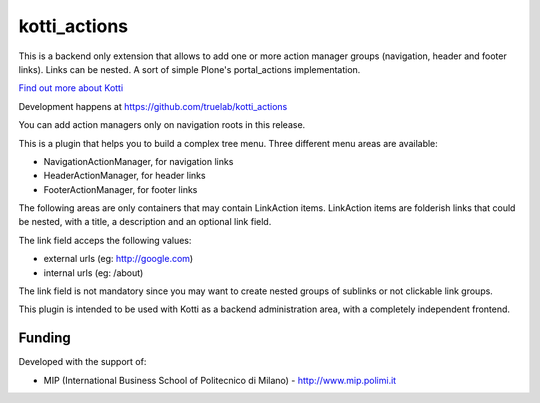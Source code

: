 kotti_actions
***************

This is a backend only extension that allows to add one or more
action manager groups (navigation, header and footer links).
Links can be nested. A sort of simple Plone's portal_actions implementation.

|build status|_

`Find out more about Kotti`_

Development happens at https://github.com/truelab/kotti_actions

.. |build status| image:: https://secure.travis-ci.org/truelab/kotti_actions.png?branch=master
.. _build status: http://travis-ci.org/truelab/kotti_actions
.. _Find out more about Kotti: http://pypi.python.org/pypi/Kotti

You can add action managers only on navigation roots in this release.

This is a plugin that helps you to build a complex tree menu. Three different
menu areas are available:

* NavigationActionManager, for navigation links
* HeaderActionManager, for header links
* FooterActionManager, for footer links

The following areas are only containers that may contain LinkAction items.
LinkAction items are folderish links that could be nested, with a title, a description
and an optional link field.

The link field acceps the following values:

* external urls (eg: http://google.com)
* internal urls (eg: /about)

The link field is not mandatory since you may want to create nested groups of sublinks or
not clickable link groups.

This plugin is intended to be used with Kotti as a backend administration area, with 
a completely independent frontend.

Funding
=======

Developed with the support of:

* MIP (International Business School of Politecnico di Milano) - http://www.mip.polimi.it
